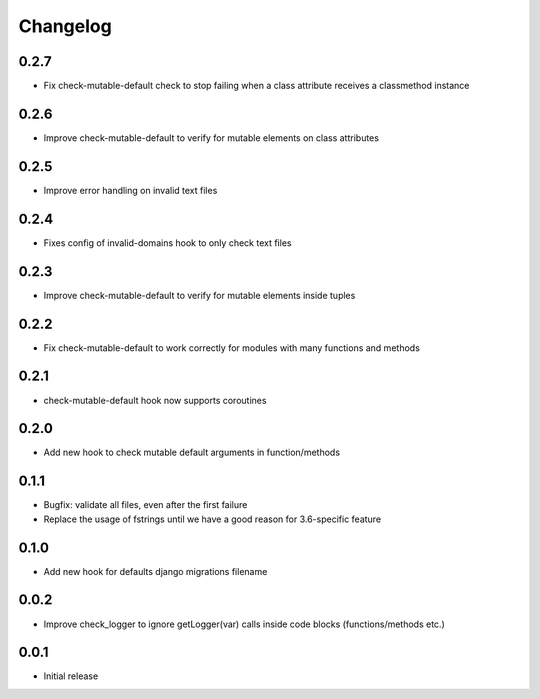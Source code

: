 Changelog
---------

0.2.7
~~~~~

* Fix check-mutable-default check to stop failing when a class attribute receives a classmethod instance

0.2.6
~~~~~

* Improve check-mutable-default to verify for mutable elements on class attributes

0.2.5
~~~~~~

* Improve error handling on invalid text files

0.2.4
~~~~~~

* Fixes config of invalid-domains hook to only check text files

0.2.3
~~~~~

* Improve check-mutable-default to verify for mutable elements inside tuples

0.2.2
~~~~~

* Fix check-mutable-default to work correctly for modules with many functions and methods

0.2.1
~~~~~

* check-mutable-default hook now supports coroutines

0.2.0
~~~~~

* Add new hook to check mutable default arguments in function/methods

0.1.1
~~~~~

* Bugfix: validate all files, even after the first failure
* Replace the usage of fstrings until we have a good reason for 3.6-specific feature

0.1.0
~~~~~

* Add new hook for defaults django migrations filename

0.0.2
~~~~~

* Improve check_logger to ignore getLogger(var) calls inside code blocks (functions/methods etc.)

0.0.1
~~~~~

* Initial release
